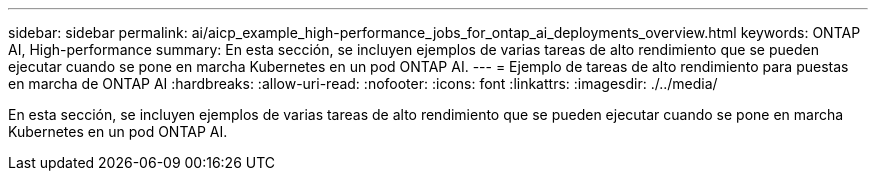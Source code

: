 ---
sidebar: sidebar 
permalink: ai/aicp_example_high-performance_jobs_for_ontap_ai_deployments_overview.html 
keywords: ONTAP AI, High-performance 
summary: En esta sección, se incluyen ejemplos de varias tareas de alto rendimiento que se pueden ejecutar cuando se pone en marcha Kubernetes en un pod ONTAP AI. 
---
= Ejemplo de tareas de alto rendimiento para puestas en marcha de ONTAP AI
:hardbreaks:
:allow-uri-read: 
:nofooter: 
:icons: font
:linkattrs: 
:imagesdir: ./../media/


[role="lead"]
En esta sección, se incluyen ejemplos de varias tareas de alto rendimiento que se pueden ejecutar cuando se pone en marcha Kubernetes en un pod ONTAP AI.
